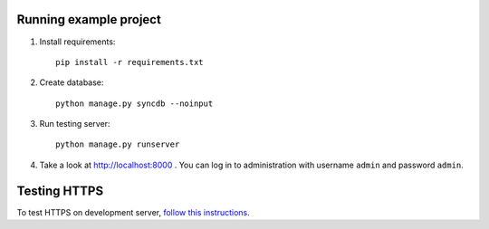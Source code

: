 Running example project
***********************

#. Install requirements::

     pip install -r requirements.txt

#. Create database::

     python manage.py syncdb --noinput

#. Run testing server::

     python manage.py runserver

#. Take a look at http://localhost:8000 . You can log in to administration with username ``admin``
   and password ``admin``.


Testing HTTPS
*************

To test HTTPS on development server, `follow this instructions
<http://www.ianlewis.org/en/testing-https-djangos-development-server>`_.
